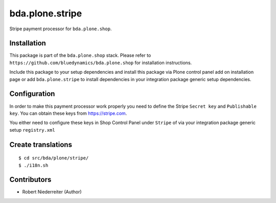 ================
bda.plone.stripe
================

Stripe payment processor for ``bda.plone.shop``.


Installation
============

This package is part of the ``bda.plone.shop`` stack. Please refer to
``https://github.com/bluedynamics/bda.plone.shop`` for installation
instructions.

Include this package to your setup dependencies and install this package
via Plone control panel add on installation page or add ``bda.plone.stripe``
to install dependencies in your integration package generic setup dependencies.


Configuration
=============

In order to make this payment processor work properly you need to define
the Stripe ``Secret key`` and ``Publishable key``. You can obtain these keys
from https://stripe.com.

You either need to configure these keys in Shop Control Panel under ``Stripe``
of via your integration package generic setup ``registry.xml``


Create translations
===================

::

    $ cd src/bda/plone/stripe/
    $ ./i18n.sh


Contributors
============

- Robert Niederreiter (Author)
